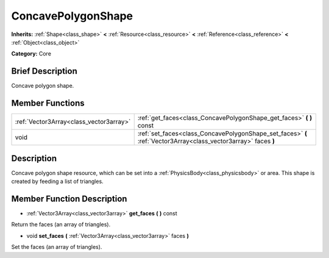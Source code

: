 .. Generated automatically by doc/tools/makerst.py in Godot's source tree.
.. DO NOT EDIT THIS FILE, but the doc/base/classes.xml source instead.

.. _class_ConcavePolygonShape:

ConcavePolygonShape
===================

**Inherits:** :ref:`Shape<class_shape>` **<** :ref:`Resource<class_resource>` **<** :ref:`Reference<class_reference>` **<** :ref:`Object<class_object>`

**Category:** Core

Brief Description
-----------------

Concave polygon shape.

Member Functions
----------------

+------------------------------------------+-------------------------------------------------------------------------------------------------------------------+
| :ref:`Vector3Array<class_vector3array>`  | :ref:`get_faces<class_ConcavePolygonShape_get_faces>`  **(** **)** const                                          |
+------------------------------------------+-------------------------------------------------------------------------------------------------------------------+
| void                                     | :ref:`set_faces<class_ConcavePolygonShape_set_faces>`  **(** :ref:`Vector3Array<class_vector3array>` faces  **)** |
+------------------------------------------+-------------------------------------------------------------------------------------------------------------------+

Description
-----------

Concave polygon shape resource, which can be set into a :ref:`PhysicsBody<class_physicsbody>` or area. This shape is created by feeding a list of triangles.

Member Function Description
---------------------------

.. _class_ConcavePolygonShape_get_faces:

- :ref:`Vector3Array<class_vector3array>`  **get_faces**  **(** **)** const

Return the faces (an array of triangles).

.. _class_ConcavePolygonShape_set_faces:

- void  **set_faces**  **(** :ref:`Vector3Array<class_vector3array>` faces  **)**

Set the faces (an array of triangles).


